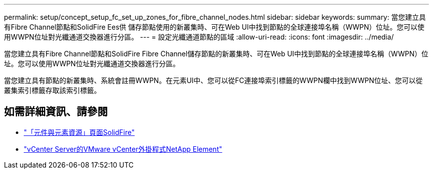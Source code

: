---
permalink: setup/concept_setup_fc_set_up_zones_for_fibre_channel_nodes.html 
sidebar: sidebar 
keywords:  
summary: 當您建立具有Fibre Channel節點和SolidFire Ees供 儲存節點使用的新叢集時、可在Web UI中找到節點的全球連接埠名稱（WWPN）位址。您可以使用WWPN位址對光纖通道交換器進行分區。 
---
= 設定光纖通道節點的區域
:allow-uri-read: 
:icons: font
:imagesdir: ../media/


[role="lead"]
當您建立具有Fibre Channel節點和SolidFire Fibre Channel儲存節點的新叢集時、可在Web UI中找到節點的全球連接埠名稱（WWPN）位址。您可以使用WWPN位址對光纖通道交換器進行分區。

當您建立具有節點的新叢集時、系統會註冊WWPN。在元素UI中、您可以從FC連接埠索引標籤的WWPN欄中找到WWPN位址、您可以從叢集索引標籤存取該索引標籤。



== 如需詳細資訊、請參閱

* https://www.netapp.com/data-storage/solidfire/documentation["「元件與元素資源」頁面SolidFire"^]
* https://docs.netapp.com/us-en/vcp/index.html["vCenter Server的VMware vCenter外掛程式NetApp Element"^]

